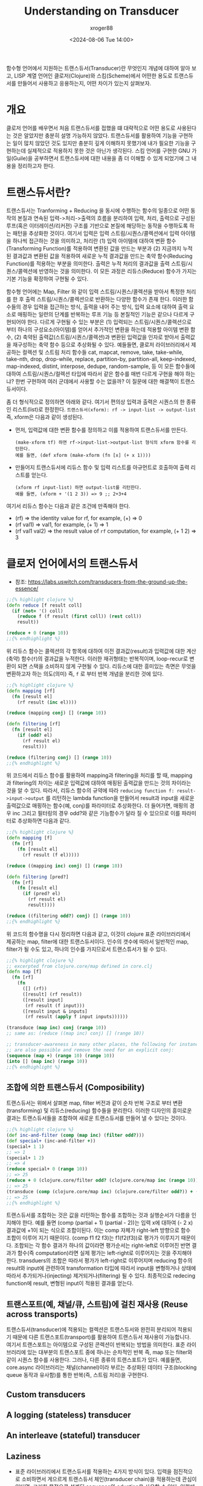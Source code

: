 :PROPERTIES:
:ID:       5211ec66-779a-4e0b-a1a6-e27c3e5f8c65
:END:
#+TITLE: Understanding on Transducer
#+AUTHOR: xroger88
#+TAGS: transduer clojure scheme
#+DATE: <2024-08-06 Tue 14:00>
#+DESCRIPTION: 트랜스듀서(transducer)에 대한 이해 및 활용

함수형 언어에서 지원하는 트랜스듀서(Transducer)란 무엇인지 개념에 대하여 알아 보고, LISP 계열 언어인 클로저(Clojure)와 스킴(Scheme)에서 어떤한 용도로 트랜스듀서를 만들어서 사용하고 응용하는지, 어떤 차이가 있는지 살펴보자.

* 개요
클로저 언어를 배우면서 처음 트랜스듀서를 접했을 떄 대략적으로 어떤 용도로 사용된다는 것은 알았지만 충분히 설명 가능하지 않았다. 트랜스듀서를 활용하여 기능을 구현하는 일이 많치 않았던 것도 있지만 충분히 깊게 이해하지 못했기에 내가 필요한 기능을 구현하는데 실제적으로 적용하지 못한 것은 아닌가 생각된다. 스킴 언어를 구현한 GNU 가일(Guile)을 공부하면서 트랜스듀서에 대한 내용을 좀 더 이해할 수 있게 되었기에 그 내용을 정리하고자 한다.

* 트랜스듀서란?
트랜스듀서는 Tranforming + Reducing 을 동시에 수행하는 함수의 일종으로 어떤 동작의 본질과 연속된 입력->처리->출력의 흐름을 분리하여 입력, 처리, 출력으로 구성된 루프(혹은 이터레이션/리커젼) 구조를 기반으로 본질에 해당하는 동작을 수행하도록 하는 패턴을 추상화한 것이다. 여기서 입력은 입력 스트림/시퀀스/콜렉션에서 입력 아이템을 하나씩 접근하는 것을 의미하고, 처리란 (1) 입력 아이템에 대하여 변환 함수(Transforming Function)를 적용하여 변환된 값을 만드는 부분과 (2) 지금까지 누적된 결과값과 변환된 값을 적용하여 새로운 누적 결과값을 만드는 축약 함수(Reducing Function)를 적용하는 부분을 의미한다. 출력은 누적 처리의 결과값을 출력 스트림/시퀀스/콜렉션에 반영하는 것을 의미한다. 이 모든 과정은 리듀스(Reduce) 함수가 가지는 기본 기능을 확장하여 구현될 수 있다.

함수형 언어에는 Map, Filter 와 같이 입력 스트림/시퀀스/콜렉션을 받아서 특정한 처리를 한 후 출력 스트림/시퀀스/콜렉션으로  반환하는 다양한 함수가 존재 한다. 이러한 함수들의 경우 입력을 접근하는 방식, 출력을 내어 주는 방식, 입력 요소에 대하여 출력 요소로 매핑하는 일련의 단계를 반복하는 루프 기능 등 본질적인 기능은 같으나 다르게 구현되어야 한다. 다르게 구현될 수 있는 부분은 (1) 입력되는 스트림/시퀀스/콜렉션으로 부터 하나의 구성요소(아이템)를 얻어서 추가적인 변환을 하는데 적용할 아이템 변환 함수, (2) 축약된 출력값(스트림/시퀀스/콜렉션)과 변환된 입력값을 인자로 받아서 출력값을 재구성하는 축약 함수 등으로 추상화될 수 있다. 예들들면, 클로저 라이브러리에서 제공하는 컬렉션 및 스트림 처리 함수들 cat, mapcat, remove, take, take-while, take-nth, drop, drop-while, replace, partition-by, partition-all, keep-indexed, map-indexed, distint, interpose, dedupe, random-sample, 등 이 모든 함수들에 대하여 스트림/시퀀스/컬렉션 타입에 따라서 같은 함수를 매번 다르게 구현을 해야 하는냐? 한번 구현하여 여러 군데에서 사용할 수는 없을까? 이 질문에 대한 해결책이 트랜스듀서이다.

좀 더 형식적으로 정의하면 아래와 같다. 여기서 편의상 입력과 출력은 시퀀스의 한 종류인 리스트(list)로 한정한다.
~트랜스듀서(xform): rf -> input-list -> output-list~
즉, xform은 다음과 같이 생성된다.
- 먼저, 입력값에 대한 변환 함수를 정의하고 이를 적용하여 트랜스듀서를 만든다.
  : (make-xform tf) 하면 rf->input-list->output-list 형식의 xform 함수를 리턴한다.
  : 예를 들면, (def xform (make-xform (fn [x] (+ x 1))))
- 만들어지 트랜스듀서에 리듀스 함수 및 입력 리스트를 아규먼트로 호출하여 출력 리스트를 얻는다.
  : (xform rf input-list) 하면 output-list를 리턴한다.
  : 예를 들면, (xform + '(1 2 3)) => 9 ;; 2+3+4
여기서 리듀스 함수는 다음과 같은 조건에 만족해야 한다.
  * (rf) => the identity value for rf, for example, (+) => 0
  * (rf val1) => val1, for example, (+ 1) => 1
  * (rf val1 val2) => the result value of ~rf~ computation, for example, (+ 1 2) => 3


* 클로저 언어에서의 트랜스듀서
- 참조: https://labs.uswitch.com/transducers-from-the-ground-up-the-essence/

#+BEGIN_SRC clojure
  ;;{% highlight clojure %}
  (defn reduce [f result coll]
    (if (not= '() coll)
      (reduce f (f result (first coll)) (rest coll))
      result))

  (reduce + 0 (range 10))
  ;;{% endhighlight %}
#+END_SRC

#+RESULTS:
| #'user/reduce |
|            45 |

위 리듀스 함수는 콜렉션의 각 항목에 대하여 이전 결과값(result)과 입력값에 대한 계산(축약) 함수(~f~)의 결과값을 누적한다. 이러한 재귀형태는 반복적이며, loop-recur로 변환이 되면 스택을 소비하지 않게 구현될 수 있다. 리듀스에 대한 흥미있는 측면은 무엇을 변환하고자 하는 의도(의미) 즉, ~f~ 로 부터 반복 개념을 분리한 것에 있다.

#+BEGIN_SRC clojure
;;{% highlight clojure %}
(defn mapping [rf]
  (fn [result el]
    (rf result (inc el))))

(reduce (mapping conj) [] (range 10))

(defn filtering [rf]
  (fn [result el]
    (if (odd? el)
      (rf result el)
      result)))

(reduce (filtering conj) [] (range 10))
;;{% endhighlight %}
#+END_SRC

#+RESULTS:
| #'user/mapping         |
| [1 2 3 4 5 6 7 8 9 10] |
| #'user/filtering       |
| [1 3 5 7 9]            |

위 코드에서 리듀스 함수를 활용하여 mapping과 filtering을 처리를 할 때, mapping과 filtering의 차이는 새로운 입력값에 대하여 매핑된 출력값을 만드는 것의 차이라는 것을 알 수 있다. 따라서, 리듀스 함수의 규약에 따라 ~reducing function f: result->input->output~ 를 리턴하는 lambda function을 만들어서 result과 input을 새로운 출력값으로 매핑하는 함수(예, conj)를 파라미터로 추상화한다. 더 들어가면, 매핑의 경우 inc 그리고 필터링의 경우 odd?와 같은 기능함수가 달라 질 수 있으므로 이를 파라미터로 추상화하면 다음과 같다.

#+BEGIN_SRC clojure
;;{% highlight clojure %}
(defn mapping [f]
  (fn [rf]
    (fn [result el]
      (rf result (f el)))))

(reduce ((mapping inc) conj) [] (range 10))

(defn filtering [pred?]
  (fn [rf]
    (fn [result el]
      (if (pred? el)
        (rf result el)
        result))))

(reduce ((filtering odd?) conj) [] (range 10))
;;{% endhighlight %}
#+END_SRC

#+RESULTS:
| #'user/mapping         |
| [1 2 3 4 5 6 7 8 9 10] |
| #'user/filtering       |
| [1 3 5 7 9]            |

위 코드의 함수명을 다시 정리하면 다음과 같고, 이것이 clojure 표준 라이브러리에서 제공하는 map, filter에 대한 트랜스듀서이다. 인수의 갯수에  따라서 일반적인 map, filter가 될 수도 있고, 하나의 인수를 가지므로서 트랜스튜서가 될 수 있다.

#+BEGIN_SRC clojure
  ;;{% highlight clojure %}
  ;; excerpted from clojure.core/map defined in core.clj
  (defn map [f]
    (fn [rf]
      (fn
        ([] (rf))
        ([result] (rf result))
        ([result input]
         (rf result (f input)))
        ([result input & inputs]
         (rf result (apply f input inputs))))))

  (transduce (map inc) conj (range 10))
  ;; same as: (reduce ((map inc) conj) [] (range 10))

  ;; transducer-awareness in many other places, the following for instance,
  ;; are also possible and remove the need for an explicit conj:
  (sequence (map +) (range 10) (range 10))
  (into [] (map inc) (range 10))
  ;;{% endhighlight %}
#+END_SRC

#+RESULTS:
| #'user/map                 |
| [1 2 3 4 5 6 7 8 9 10]     |
| (0 2 4 6 8 10 12 14 16 18) |
| [1 2 3 4 5 6 7 8 9 10]     |


** 조합에 의한 트랜스듀서 (Composibility)

트랜스듀서는 위에서 살펴본 map, filter 버전과 같이 순차 반복 구조로 부터 변환(transforming) 및 리듀스(reducing)  함수들을 분리한다. 이러한 디자인의 흥미로운 결과는 트랜스듀서들을 조합하여 새로운 트랜스듀서를 만들어 낼 수 있다는 것이다.

#+BEGIN_SRC clojure
;;{% highlight clojure %}
(def inc-and-filter (comp (map inc) (filter odd?)))
(def special+ (inc-and-filter +))
(special+ 1 1)
;; => 1
(special+ 1 2)
;; => 4
(reduce special+ 0 (range 10))
;; => 25
(reduce + 0 (clojure.core/filter odd? (clojure.core/map inc (range 10))))
;; => 25
(transduce (comp (clojure.core/map inc) (clojure.core/filter odd?)) + (range 10))
;; => 25
;;{% endhighlight %}
#+END_SRC

#+RESULTS:
| #'user/inc-and-filter |
|       #'user/special+ |
|                     1 |
|                     4 |
|                    25 |
|                    25 |
|                    25 |

트랜스듀서를 조합하는 것은 값을 리턴하는 함수를 조합하는 것과 실행순서가 다름을 인지해야 한다. 예를 들면 (comp (partial + 1) (partial - 2))는 입력 x에 대하여 (- 2 x) 결과값에 +1이 되는 식으로 조합이된다. 이는 comp 자체가 right-left 방향으로 함수 조합이 이루어 지기 때문이다. (comp f1 f2 f3)는 f1(f2(f3))로 평가가 이루지기 때문이다. 조합되는 각 함수 결과가 하나의 값이라면 평가순서는 right-left로 이루어진 반면 결과가 함수(즉 computation)라면 실제  평가는 left-right로 이루어지는 것을 주지해야 한다. transduers의 조합은 따라서 평가가 left-right로 이루어지며 reducing 함수의 result와 input에 관련하여 transformation 타입에 따라서 input을 변형하거나 상태에 따라서 추가되거나(injecting) 제거되거나(filtering) 될 수 있다. 최종적으로 redecing function에 result, 변형된 input이 적용된 결과를 얻는다.

** 트랜스포트(예, 채널/큐, 스트림)에 걸친 재사용 (Reuse across transports)
트랜스듀서(transducer)에 적용되는 컬렉션은 트랜스듀서와 완전히 분리되어 적용되기 때문에 다른 트랜스포트(transport)를 활용하여 트랜스듀서 재사용이 가능합니다. 여기서 트랜스포트는 아이템으로 구성된 콘렉션이 반복되는 방법을 의미한다. 표준 라이브러리에 있는 대부분의 트랜스포트 중에 하나는 순차적인 반복 즉, map 또는 filter와 같이 시퀀스 함수를 사용한다. 그러나, 다른 종류의 트랜스포트가 있다. 예를들면, core.async 라이브러리는 채널(channel)이라 부르는 추상화된 데이터 구조(blocking queue 동작과 유사함)를 통한 반복(즉, 스트림 처리)을 구현한다.

** Custom transducers
** A logging (stateless) transducer
** An interleave (stateful) transducer
** Laziness
- 표준 라이브러리에서 트랜스듀서를 적용하는 4가지 방식이 있다. 입력을 점진적으로
  소비하면서 게으르게 트랜스듀서 체인(transducer chain)을 적용하는데 관심이
  있다면, 그러한 목적으로 설계된 sequence와 eduction을 사용할 수 있다. 입력에
  대하여 다중 평가(해석)이 요구되는 경우, eduction은 캐슁 없이 다중 평가를
  수행하는 반면 sequence는 한번 평가되면 메모리에 캐쉬되어 나중에 참조된다. 어떤
  방식을 선택하는냐는 memory-computation trade-off의 문제이다.

** Parallelism
- core.async의 pipelines, fold 등에 관하여, fold는 "divde and conquer" 모델에
  기반하여 병렬화를 지원한다. 처리해야할 일을 병렬처리가 가능한 꾸러미로 나누고
  각 꾸러미를 동시에 병렬처리(계산)하고, 각 꾸러미의 결과를 다시 최종 결과로
  결합한다.
- pipelines 및 fold 모두는 상태를 기억하는 트랜스듀서가 포함되지 않아야 작동 가능하다.

** Resources
- The blog post by Rich Hickey introducing transducers
- The official transducer reference
- Christophe’s Grand extended transducer library
- Timothy Baldrige’s screencast
- The content of this post is inspired by a book by the same author of this
  article. For additional information and extended examples, please have a look
  Clojure Standard Library: an Annotated Guide.

